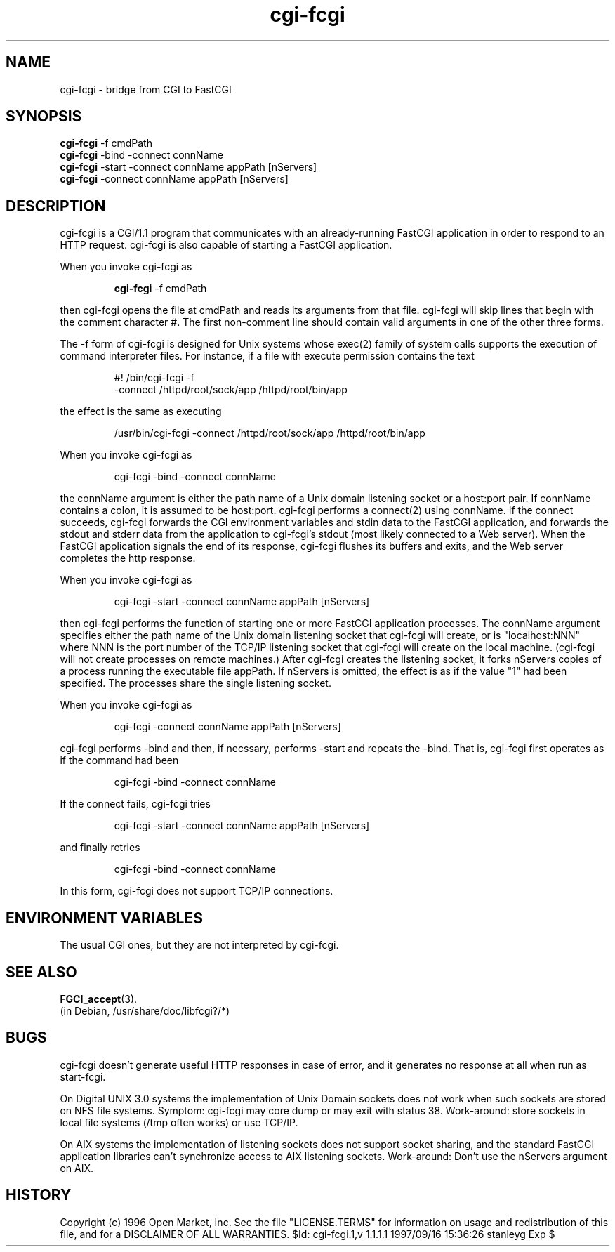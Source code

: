 .\"                                      Hey, EMACS: -*- nroff -*-
.\" First parameter, NAME, should be all caps
.\" Second parameter, SECTION, should be 1-8, maybe w/ subsection
.\" other parameters are allowed: see man(7), man(1)
.TH cgi-fcgi 1 1997-09-17
.\" Please adjust this date whenever revising the manpage.
.\"
.\" Some roff macros, for reference:
.\" .nh        disable hyphenation
.\" .hy        enable hyphenation
.\" .ad l      left justify
.\" .ad b      justify to both left and right margins
.\" .nf        disable filling
.\" .fi        enable filling
.\" .br        insert line break
.\" .sp <n>    insert n+1 empty lines
.\" for manpage-specific macros, see man(7)
.SH NAME
cgi-fcgi \- bridge from CGI to FastCGI
.SH SYNOPSIS
.B cgi-fcgi
-f cmdPath
.br
.B cgi-fcgi
-bind  -connect connName
.br
.B cgi-fcgi
-start -connect connName appPath [nServers]
.br
.B cgi-fcgi
-connect connName appPath [nServers]
.SH DESCRIPTION
.PP
cgi-fcgi is a CGI/1.1 program that communicates with an
already-running FastCGI application in order to respond to an
HTTP request.  cgi-fcgi is also capable of starting a FastCGI
application.
.PP
When you invoke cgi-fcgi as
.IP
.B cgi-fcgi
-f cmdPath
.PP
then cgi-fcgi opens the file at cmdPath and reads its
arguments from that file.  cgi-fcgi will skip lines
that begin with the comment character #.  The first
non-comment line should contain valid arguments in
one of the other three forms.
.PP
The -f form of cgi-fcgi is designed for Unix systems
whose exec(2) family of system calls supports the execution of
command interpreter files.  For instance, if a file with
execute permission contains the text
.IP
#! /bin/cgi-fcgi -f
.br
-connect /httpd/root/sock/app /httpd/root/bin/app
.PP
the effect is the same as executing
.IP
/usr/bin/cgi-fcgi -connect /httpd/root/sock/app /httpd/root/bin/app
.PP
When you invoke cgi-fcgi as
.IP
cgi-fcgi -bind -connect connName
.PP
the connName argument is either the path name of a Unix domain
listening socket or a host:port pair.  If connName contains
a colon, it is assumed to be host:port.  cgi-fcgi performs
a connect(2) using connName.  If the connect succeeds, cgi-fcgi
forwards the CGI environment variables and stdin data to the
FastCGI application, and forwards the stdout and stderr data from
the application to cgi-fcgi's stdout (most likely connected to
a Web server).  When the FastCGI application signals the end of
its response, cgi-fcgi flushes its buffers and
exits, and the Web server completes the http response.
.PP
When you invoke cgi-fcgi as
.IP
cgi-fcgi -start -connect connName appPath [nServers]
.PP
then cgi-fcgi performs the function of starting one or more
FastCGI application processes.  The connName argument specifies
either the path name of the Unix domain listening socket that
cgi-fcgi will create, or is "localhost:NNN" where NNN is the port
number of the TCP/IP listening socket that cgi-fcgi will create
on the local machine.  (cgi-fcgi will not create processes
on remote machines.)  After cgi-fcgi creates the listening socket,
it forks nServers copies of a process running the executable file
appPath.  If nServers is omitted, the effect is as if the value "1"
had been specified.  The processes share the single listening socket.
.PP
When you invoke cgi-fcgi as
.IP
cgi-fcgi -connect connName appPath [nServers]
.PP
cgi-fcgi performs -bind and then, if necssary, performs -start
and repeats the -bind.  That is, cgi-fcgi first operates as if
the command had been
.IP
cgi-fcgi -bind -connect connName
.PP
If the connect fails, cgi-fcgi tries
.IP
cgi-fcgi -start -connect connName appPath [nServers]
.PP
and finally retries
.IP
cgi-fcgi -bind -connect connName
.PP
In this form, cgi-fcgi does not support TCP/IP connections.
.SH ENVIRONMENT VARIABLES
The usual CGI ones, but they are not interpreted by cgi-fcgi.
.SH SEE ALSO
.BR FGCI_accept (3).
 (in Debian, /usr/share/doc/libfcgi?/*)
.SH BUGS
cgi-fcgi doesn't generate useful HTTP responses in case of error,
and it generates no response at all when run as start-fcgi.
.PP
On Digital UNIX 3.0 systems the implementation of Unix Domain
sockets does not work when such sockets are stored on NFS file
systems.  Symptom: cgi-fcgi may core dump or may exit with
status 38.  Work-around: store sockets in local file systems
(/tmp often works) or use TCP/IP.
.PP
On AIX systems the implementation of listening sockets
does not support socket sharing, and the standard FastCGI
application libraries can't synchronize access to AIX listening
sockets.  Work-around: Don't use the nServers argument on AIX.
.SH HISTORY
Copyright (c) 1996 Open Market, Inc.
See the file "LICENSE.TERMS" for information on usage and redistribution
of this file, and for a DISCLAIMER OF ALL WARRANTIES.
$Id: cgi-fcgi.1,v 1.1.1.1 1997/09/16 15:36:26 stanleyg Exp $
